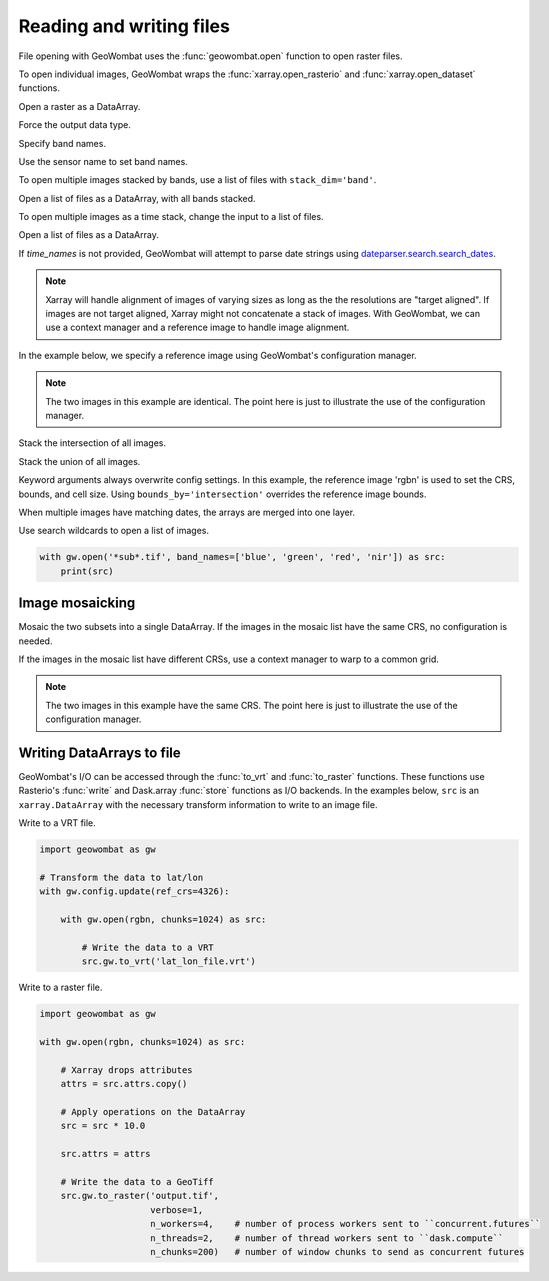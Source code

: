.. _io:

Reading and writing files
=========================

File opening with GeoWombat uses the :func:`geowombat.open` function to open raster files.

.. ipython:: python

    # Import GeoWombat
    import geowombat as gw

.. ipython:: python

    # Load a 4-band test image
    from geowombat.data import rgbn

.. ipython:: python

    # Load two images that partially overlap
    from geowombat.data import rgbn_suba, rgbn_subb

To open individual images, GeoWombat wraps the :func:`xarray.open_rasterio` and :func:`xarray.open_dataset` functions.

Open a raster as a DataArray.

.. ipython:: python

    with gw.open(rgbn) as src:
        print(src)

Force the output data type.

.. ipython:: python

    with gw.open(rgbn, dtype='float32') as src:
        print(src.dtype)

Specify band names.

.. ipython:: python

    with gw.open(rgbn, band_names=['blue', 'green', 'red', 'nir']) as src:
        print(src.band)

Use the sensor name to set band names.

.. ipython:: python

    with gw.config.update(sensor='qb'):
        with gw.open(rgbn) as src:
            print(src.band)

To open multiple images stacked by bands, use a list of files with ``stack_dim='band'``.

Open a list of files as a DataArray, with all bands stacked.

.. ipython:: python

    with gw.open([rgbn, rgbn],
                 band_names=['b1', 'g1', 'r1', 'n1', 'b2', 'g2', 'r2', 'n2'],
                 stack_dim='band') as src:
        print(src)

To open multiple images as a time stack, change the input to a list of files.

Open a list of files as a DataArray.

.. ipython:: python

    with gw.open([rgbn, rgbn],
                 band_names=['blue', 'green', 'red', 'nir'],
                 time_names=['t1', 't2']) as src:
        print()

If `time_names` is not provided, GeoWombat will attempt to parse date strings using `dateparser.search.search_dates <https://dateparser.readthedocs.io/en/latest/>`_.

.. ipython:: python

    import os
    from geowombat.data import rgbn_time_list

    print('\n', ', '.join([os.path.basename(fn) for fn in rgbn_time_list]))

    with gw.config.update(sensor='rgbn'):
        with gw.open(rgbn_time_list) as src:
            print(src.time)

.. note::

    Xarray will handle alignment of images of varying sizes as long as the the resolutions are "target aligned". If images are not target aligned, Xarray might not concatenate a stack of images. With GeoWombat, we can use a context manager and a reference image to handle image alignment.

In the example below, we specify a reference image using GeoWombat's configuration manager.

.. note::

    The two images in this example are identical. The point here is just to illustrate the use of the configuration manager.

.. ipython:: python

    # Use an image as a reference for grid alignment and CRS-handling
    #
    # Within the configuration context, every image
    # in concat_list will conform to the reference grid.
    concat_list = [rgbn, rgbn]
    with gw.config.update(ref_image=rgbn):
        with gw.open(concat_list,
                     band_names=['blue', 'green', 'red', 'nir'],
                     time_names=['t1', 't2']) as src:
            print(src)

Stack the intersection of all images.

.. ipython:: python

    concat_list = [rgbn, rgbn_subb, rgbn_suba]
    with gw.open(concat_list,
                 band_names=['blue', 'green', 'red', 'nir'],
                 time_names=['t1', 't2', 't3'],
                 bounds_by='intersection') as src:
        print(src)

Stack the union of all images.

.. ipython:: python

    concat_list = [rgbn, rgbn_subb, rgbn_suba]
    with gw.open(concat_list,
                 band_names=['blue', 'green', 'red', 'nir'],
                 time_names=['t1', 't2', 't3'],
                 bounds_by='union') as src:
        print(src)

Keyword arguments always overwrite config settings. In this example, the reference image 'rgbn' is used to set the
CRS, bounds, and cell size. Using ``bounds_by='intersection'`` overrides the reference image bounds.

.. ipython:: python

    concat_list = [rgbn, rgbn_subb, rgbn_suba]
    with gw.config.update(ref_image=rgbn):
        with gw.open(concat_list,
                     band_names=['blue', 'green', 'red', 'nir'],
                     time_names=['t1', 't2', 't3'],
                     bounds_by='intersection') as src:
            print(src)

When multiple images have matching dates, the arrays are merged into one layer.

.. ipython:: python

    concat_list = [rgbn_suba, rgbn_subb, rgbn_suba]
    with gw.open(concat_list,
                 band_names=['blue', 'green', 'red', 'nir'],
                 time_names=['t1', 't1', 't2']) as src:
        print(src)

Use search wildcards to open a list of images.

.. code:: python

    with gw.open('*sub*.tif', band_names=['blue', 'green', 'red', 'nir']) as src:
        print(src)

Image mosaicking
----------------

Mosaic the two subsets into a single DataArray. If the images in the mosaic list have the same CRS, no configuration
is needed.

.. ipython:: python

    with gw.open([rgbn_suba, rgbn_subb],
                 band_names=['b', 'g', 'r', 'n'],
                 mosaic=True) as src:
        print(src)

If the images in the mosaic list have different CRSs, use a context manager to warp to a common grid.

.. note::

    The two images in this example have the same CRS. The point here is just to illustrate the use of the configuration manager.

.. ipython:: python

    # Use a reference CRS
    with gw.config.update(ref_image=rgbn):
        with gw.open([rgbn_suba, rgbn_subb],
                     band_names=['b', 'g', 'r', 'n'],
                     mosaic=True,
                     chunks=512) as src:
            print(src)

Writing DataArrays to file
--------------------------

GeoWombat's I/O can be accessed through the :func:`to_vrt` and :func:`to_raster` functions. These functions use
Rasterio's :func:`write` and Dask.array :func:`store` functions as I/O backends. In the examples below,
``src`` is an ``xarray.DataArray`` with the necessary transform information to write to an image file.

Write to a VRT file.

.. code:: python

    import geowombat as gw

    # Transform the data to lat/lon
    with gw.config.update(ref_crs=4326):

        with gw.open(rgbn, chunks=1024) as src:

            # Write the data to a VRT
            src.gw.to_vrt('lat_lon_file.vrt')

Write to a raster file.

.. code:: python

    import geowombat as gw

    with gw.open(rgbn, chunks=1024) as src:

        # Xarray drops attributes
        attrs = src.attrs.copy()

        # Apply operations on the DataArray
        src = src * 10.0

        src.attrs = attrs

        # Write the data to a GeoTiff
        src.gw.to_raster('output.tif',
                         verbose=1,
                         n_workers=4,    # number of process workers sent to ``concurrent.futures``
                         n_threads=2,    # number of thread workers sent to ``dask.compute``
                         n_chunks=200)   # number of window chunks to send as concurrent futures

